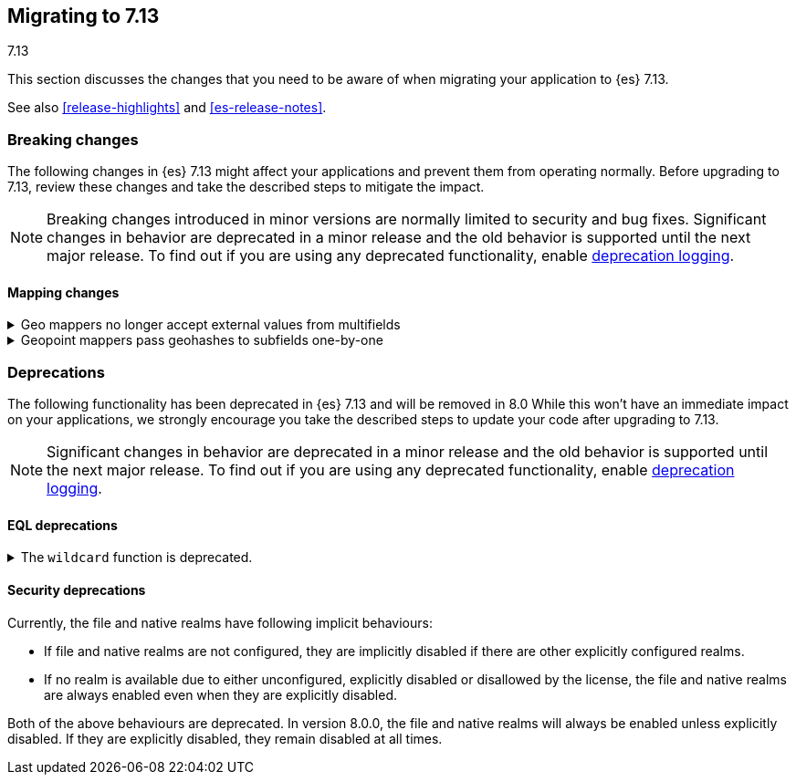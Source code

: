 [[migrating-7.13]]
== Migrating to 7.13
++++
<titleabbrev>7.13</titleabbrev>
++++

This section discusses the changes that you need to be aware of when migrating
your application to {es} 7.13.

See also <<release-highlights>> and <<es-release-notes>>.

// * <<breaking_713_blah_changes>>
// * <<breaking_713_blah_changes>>

//NOTE: The notable-breaking-changes tagged regions are re-used in the
//Installation and Upgrade Guide

//tag::notable-breaking-changes[]

[discrete]
[[breaking-changes-7.13]]
=== Breaking changes

The following changes in {es} 7.13 might affect your applications
and prevent them from operating normally.
Before upgrading to 7.13, review these changes and take the described steps
to mitigate the impact.

NOTE: Breaking changes introduced in minor versions are
normally limited to security and bug fixes.
Significant changes in behavior are deprecated in a minor release and
the old behavior is supported until the next major release.
To find out if you are using any deprecated functionality,
enable <<deprecation-logging, deprecation logging>>.

[discrete]
[[breaking_713_mapping_changes]]
==== Mapping changes

[[geo-mappers-external-values]]
.Geo mappers no longer accept external values from multifields
[%collapsible]
====
*Details* +
In earlier versions, geo fields could theoretically be used as a subfield
if their parent field set a geometry object as an external value during
parsing. This functionality was unused within the {es} codebase and
blocked required changes to allow index-time scripts on geo_point fields,
so it has been removed.
====

[[geo-point-geohash-subfields]]
.Geopoint mappers pass geohashes to subfields one-by-one
[%collapsible]
====
*Details* +
In earlier versions, a multiply-valued geopoint field would pass
its values as geohashes to subfields by combining them in to a single
comma-delimited string. These are now passed one-by-one as single
geohash strings.
====

[discrete]
[[deprecated-7.13]]
=== Deprecations

The following functionality has been deprecated in {es} 7.13
and will be removed in 8.0
While this won't have an immediate impact on your applications,
we strongly encourage you take the described steps to update your code
after upgrading to 7.13.

NOTE: Significant changes in behavior are deprecated in a minor release and
the old behavior is supported until the next major release.
To find out if you are using any deprecated functionality,
enable <<deprecation-logging, deprecation logging>>.

[discrete]
[[breaking_713_eql_deprecations]]
==== EQL deprecations

[[wildcard-function-deprecated]]
.The `wildcard` function is deprecated.
[%collapsible]
====
*Impact* +
Use the <<eql-syntax-pattern-comparison-keywords,`like`>> or
<<eql-syntax-pattern-comparison-keywords,`regex`>> keyword instead.
====

[discrete]
[[breaking_713_security_changes]]
==== Security deprecations

[[implicitly-disabled-basic-realms]]
Currently, the file and native realms have following implicit behaviours:

* If file and native realms are not configured, they are implicitly disabled
if there are other explicitly configured realms.
* If no realm is available due to either unconfigured, explicitly disabled
or disallowed by the license, the file and native realms are always enabled
even when they are explicitly disabled.

Both of the above behaviours are deprecated. In version 8.0.0, the file and
native realms will always be enabled unless explicitly disabled. If they are
explicitly disabled, they remain disabled at all times.
